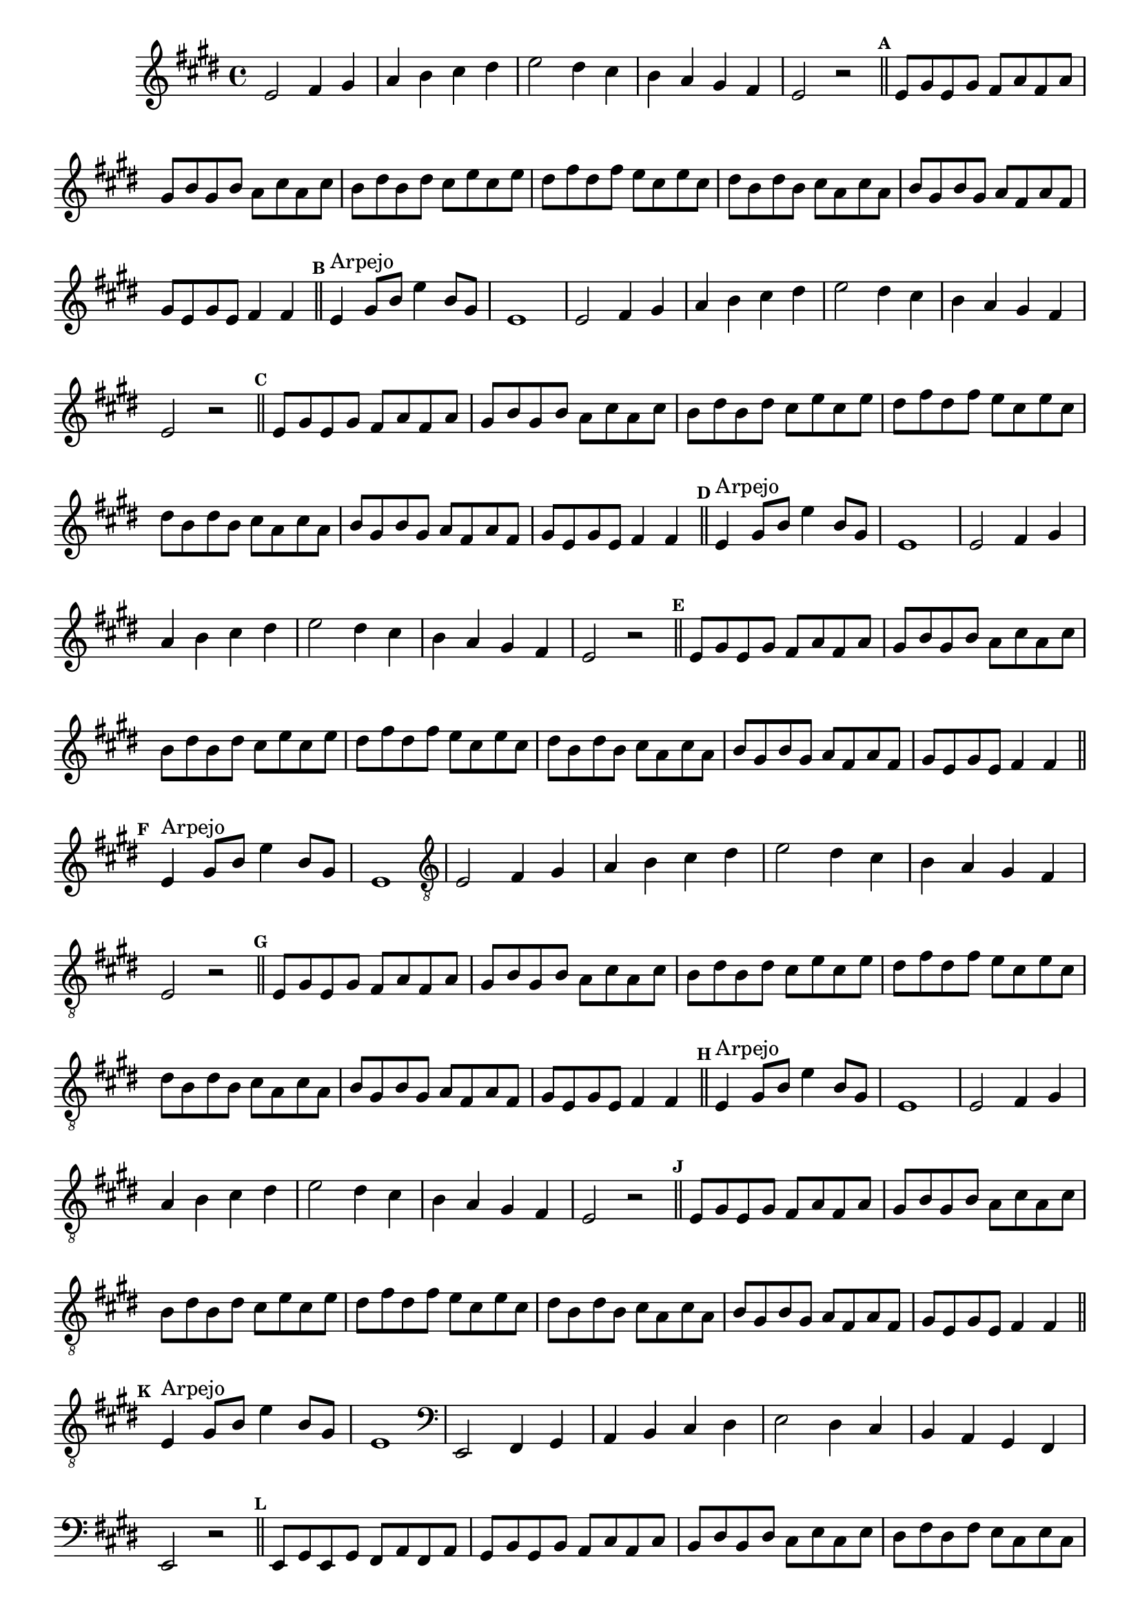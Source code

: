 %% -*- coding: utf-8 -*-
\version "2.16.0"

\relative c' {
  \override Staff.TimeSignature #'style = #'()
  \override Score.BarNumber #'transparent = ##t
  \override Score.RehearsalMark #'font-size = #-2
  \set Score.markFormatter = #format-mark-numbers
  \time 4/4 
  \key e \major

  %% CAVAQUINHO - BANJO
  \tag #'cv {
    e2 fis4 gis
    a b cis dis
    e2 dis4 cis
    b a gis fis
    e2 r

    \bar "||"
    \mark \default
    e8 gis e gis fis a fis a
    gis b gis b a cis a cis
    b dis b dis cis e cis e
    dis fis dis fis e cis e cis
    dis b dis b cis a cis a
    b gis b gis a fis a fis
    gis e gis e fis4 fis
   
    \bar "||"
    \mark \default
    e4^\markup {"Arpejo"} gis8 b e4 b8 gis
    e1
  }

  %% BANDOLIM
  \tag #'bd {
    e2 fis4 gis
    a b cis dis
    e2 dis4 cis
    b a gis fis
    e2 r

    \bar "||"
    \mark \default
    e8 gis e gis fis a fis a
    gis b gis b a cis a cis
    b dis b dis cis e cis e
    dis fis dis fis e cis e cis
    dis b dis b cis a cis a
    b gis b gis a fis a fis
    gis e gis e fis4 fis
   
    \bar "||"
    \mark \default
    e4^\markup {"Arpejo"} gis8 b e4 b8 gis
    e1
  }

  %% VIOLA
  \tag #'va {
    e2 fis4 gis
    a b cis dis
    e2 dis4 cis
    b a gis fis
    e2 r

    \bar "||"
    \mark \default
    e8 gis e gis fis a fis a
    gis b gis b a cis a cis
    b dis b dis cis e cis e
    dis fis dis fis e cis e cis
    dis b dis b cis a cis a
    b gis b gis a fis a fis
    gis e gis e fis4 fis
   
    \bar "||"
    \mark \default
    e4^\markup {"Arpejo"} gis8 b e4 b8 gis
    e1
  }

  %% VIOLÃO TENOR
  \tag #'vt {
    \clef "G_8"
    e,2 fis4 gis
    a b cis dis
    e2 dis4 cis
    b a gis fis
    e2 r

    \bar "||"
    \mark \default
    e8 gis e gis fis a fis a
    gis b gis b a cis a cis
    b dis b dis cis e cis e
    dis fis dis fis e cis e cis
    dis b dis b cis a cis a
    b gis b gis a fis a fis
    gis e gis e fis4 fis
   
    \bar "||"
    \mark \default
    e4^\markup {"Arpejo"} gis8 b e4 b8 gis
    e1
  }

  %% VIOLÃO
  \tag #'vi {
    \clef "G_8"
    e2 fis4 gis
    a b cis dis
    e2 dis4 cis
    b a gis fis
    e2 r

    \bar "||"
    \mark \default
    e8 gis e gis fis a fis a
    gis b gis b a cis a cis
    b dis b dis cis e cis e
    dis fis dis fis e cis e cis
    dis b dis b cis a cis a
    b gis b gis a fis a fis
    gis e gis e fis4 fis
   
    \bar "||"
    \mark \default
    e4^\markup {"Arpejo"} gis8 b e4 b8 gis
    e1
  }

  %% BAIXO - BAIXOLÃO
  \tag #'bx {
    \clef bass
    e,2 fis4 gis
    a b cis dis
    e2 dis4 cis
    b a gis fis
    e2 r

    \bar "||"
    \mark \default
    e8 gis e gis fis a fis a
    gis b gis b a cis a cis
    b dis b dis cis e cis e
    dis fis dis fis e cis e cis
    dis b dis b cis a cis a
    b gis b gis a fis a fis
    gis e gis e fis4 fis
   
    \bar "||"
    \mark \default
    e4^\markup {"Arpejo"} gis8 b e4 b8 gis
    e1
  }

  %% END DOCUMENT
  \bar "|."
}